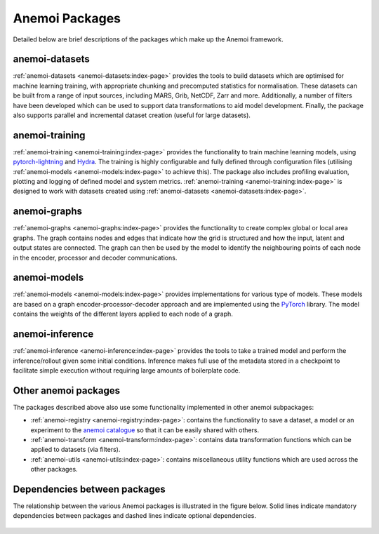 .. _package-descriptions:

#################
 Anemoi Packages
#################

Detailed below are brief descriptions of the packages which make up the
Anemoi framework.

*****************
 anemoi-datasets
*****************

:ref:`anemoi-datasets <anemoi-datasets:index-page>` provides the tools
to build datasets which are optimised for machine learning training,
with appropriate chunking and precomputed statistics for normalisation.
These datasets can be built from a range of input sources, including
MARS, Grib, NetCDF, Zarr and more. Additionally, a number of filters
have been developed which can be used to support data transformations to
aid model development. Finally, the package also supports parallel and
incremental dataset creation (useful for large datasets).

*****************
 anemoi-training
*****************

:ref:`anemoi-training <anemoi-training:index-page>` provides the
functionality to train machine learning models, using `pytorch-lightning
<https://lightning.ai/pytorch-lightning>`_ and `Hydra
<https://hydra.cc>`_. The training is highly configurable and fully
defined through configuration files (utilising :ref:`anemoi-models
<anemoi-models:index-page>` to achieve this). The package also includes
profiling evaluation, plotting and logging of defined model and system
metrics. :ref:`anemoi-training <anemoi-training:index-page>` is designed
to work with datasets created using :ref:`anemoi-datasets
<anemoi-datasets:index-page>`.

***************
 anemoi-graphs
***************

:ref:`anemoi-graphs <anemoi-graphs:index-page>` provides the
functionality to create complex global or local area graphs. The graph
contains nodes and edges that indicate how the grid is structured and
how the input, latent and output states are connected. The graph can
then be used by the model to identify the neighbouring points of each
node in the encoder, processor and decoder communications.

***************
 anemoi-models
***************

:ref:`anemoi-models <anemoi-models:index-page>` provides implementations
for various type of models. These models are based on a graph
encoder-processor-decoder approach and are implemented using the
`PyTorch <https://pytorch.org>`_ library. The model contains the weights
of the different layers applied to each node of a graph.

******************
 anemoi-inference
******************

:ref:`anemoi-inference <anemoi-inference:index-page>` provides the tools
to take a trained model and perform the inference/rollout given some
initial conditions. Inference makes full use of the metadata stored in a
checkpoint to facilitate simple execution without requiring large
amounts of boilerplate code.

***********************
 Other anemoi packages
***********************

The packages described above also use some functionality implemented in
other anemoi subpackages:

-  :ref:`anemoi-registry <anemoi-registry:index-page>`: contains the
   functionality to save a dataset, a model or an experiment to the
   `anemoi catalogue <https://anemoi.ecmwf.int/>`_ so that it can be
   easily shared with others.

-  :ref:`anemoi-transform <anemoi-transform:index-page>`: contains data
   transformation functions which can be applied to datasets (via
   filters).

-  :ref:`anemoi-utils <anemoi-utils:index-page>`: contains miscellaneous
   utility functions which are used across the other packages.

*******************************
 Dependencies between packages
*******************************

The relationship between the various Anemoi packages is illustrated in
the figure below. Solid lines indicate mandatory dependencies between
packages and dashed lines indicate optional dependencies.

.. figure:: ../_static/dependencies.svg
   :align: center
   :scale: 10 %
   :target: ../_static/dependencies.svg
   :alt: Figure showing the dependencies between the Anemoi packages
